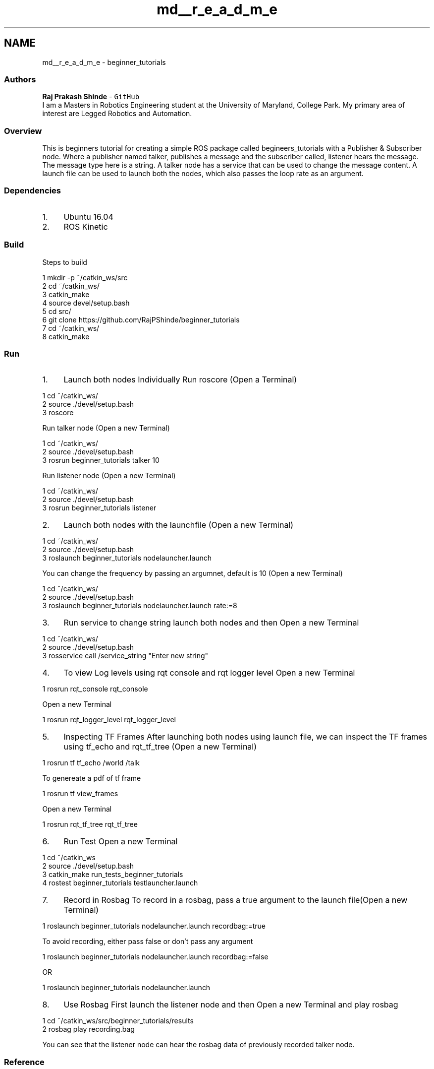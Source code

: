 .TH "md__r_e_a_d_m_e" 3 "Mon Nov 11 2019" "Version 1.0" "beginner_tutorials" \" -*- nroff -*-
.ad l
.nh
.SH NAME
md__r_e_a_d_m_e \- beginner_tutorials 
\fC\fP \fC\fP
.PP
.SS "Authors"
.PP
\fBRaj Prakash Shinde\fP - \fCGitHub\fP 
.br
I am a Masters in Robotics Engineering student at the University of Maryland, College Park\&. My primary area of interest are Legged Robotics and Automation\&.
.PP
.SS "Overview"
.PP
This is beginners tutorial for creating a simple ROS package called begineers_tutorials with a Publisher & Subscriber node\&. Where a publisher named talker, publishes a message and the subscriber called, listener hears the message\&. The message type here is a string\&. A talker node has a service that can be used to change the message content\&. A launch file can be used to launch both the nodes, which also passes the loop rate as an argument\&.
.PP
.SS "Dependencies"
.PP
.IP "1." 4
Ubuntu 16\&.04
.IP "2." 4
ROS Kinetic
.PP
.PP
.SS "Build"
.PP
Steps to build 
.PP
.nf
1 mkdir -p ~/catkin_ws/src
2 cd ~/catkin_ws/
3 catkin_make
4 source devel/setup\&.bash
5 cd src/
6 git clone https://github\&.com/RajPShinde/beginner_tutorials
7 cd ~/catkin_ws/
8 catkin_make

.fi
.PP
.PP
.SS "Run"
.PP
.IP "1." 4
Launch both nodes Individually Run roscore (Open a Terminal) 
.PP
.nf
1 cd ~/catkin_ws/
2 source \&./devel/setup\&.bash
3 roscore

.fi
.PP
 Run talker node (Open a new Terminal) 
.PP
.nf
1 cd ~/catkin_ws/
2 source \&./devel/setup\&.bash
3 rosrun beginner_tutorials talker 10

.fi
.PP
 Run listener node (Open a new Terminal) 
.PP
.nf
1 cd ~/catkin_ws/
2 source \&./devel/setup\&.bash
3 rosrun beginner_tutorials listener

.fi
.PP

.IP "2." 4
Launch both nodes with the launchfile (Open a new Terminal) 
.PP
.nf
1 cd ~/catkin_ws/
2 source \&./devel/setup\&.bash
3 roslaunch beginner_tutorials nodelauncher\&.launch

.fi
.PP
 You can change the frequency by passing an argumnet, default is 10 (Open a new Terminal) 
.PP
.nf
1 cd ~/catkin_ws/
2 source \&./devel/setup\&.bash
3 roslaunch beginner_tutorials nodelauncher\&.launch rate:=8

.fi
.PP

.IP "3." 4
Run service to change string launch both nodes and then Open a new Terminal 
.PP
.nf
1 cd ~/catkin_ws/
2 source \&./devel/setup\&.bash
3 rosservice call /service_string "Enter new string"

.fi
.PP

.IP "4." 4
To view Log levels using rqt console and rqt logger level Open a new Terminal 
.PP
.nf
1 rosrun rqt_console rqt_console

.fi
.PP
 Open a new Terminal 
.PP
.nf
1 rosrun rqt_logger_level rqt_logger_level

.fi
.PP

.IP "5." 4
Inspecting TF Frames After launching both nodes using launch file, we can inspect the TF frames using tf_echo and rqt_tf_tree (Open a new Terminal)
.PP
.PP
.PP
.nf
1 rosrun tf tf_echo /world /talk
.fi
.PP
 To genereate a pdf of tf frame 
.PP
.nf
1 rosrun tf view_frames

.fi
.PP
 Open a new Terminal 
.PP
.nf
1 rosrun rqt_tf_tree rqt_tf_tree

.fi
.PP
.PP
.IP "6." 4
Run Test Open a new Terminal 
.PP
.nf
1 cd ~/catkin_ws
2 source \&./devel/setup\&.bash
3 catkin_make run_tests_beginner_tutorials
4 rostest beginner_tutorials testlauncher\&.launch

.fi
.PP

.IP "7." 4
Record in Rosbag To record in a rosbag, pass a true argument to the launch file(Open a new Terminal) 
.PP
.nf
1 roslaunch beginner_tutorials nodelauncher\&.launch recordbag:=true

.fi
.PP
 To avoid recording, either pass false or don't pass any argument 
.PP
.nf
1 roslaunch beginner_tutorials nodelauncher\&.launch recordbag:=false

.fi
.PP
 OR 
.PP
.nf
1 roslaunch beginner_tutorials nodelauncher\&.launch

.fi
.PP

.IP "8." 4
Use Rosbag First launch the listener node and then Open a new Terminal and play rosbag 
.PP
.nf
1 cd ~/catkin_ws/src/beginner_tutorials/results
2 rosbag play recording\&.bag

.fi
.PP
 You can see that the listener node can hear the rosbag data of previously recorded talker node\&.
.PP
.PP
.SS "Reference"
.PP
.IP "\(bu" 2
http://wiki.ros.org/ 
.PP

